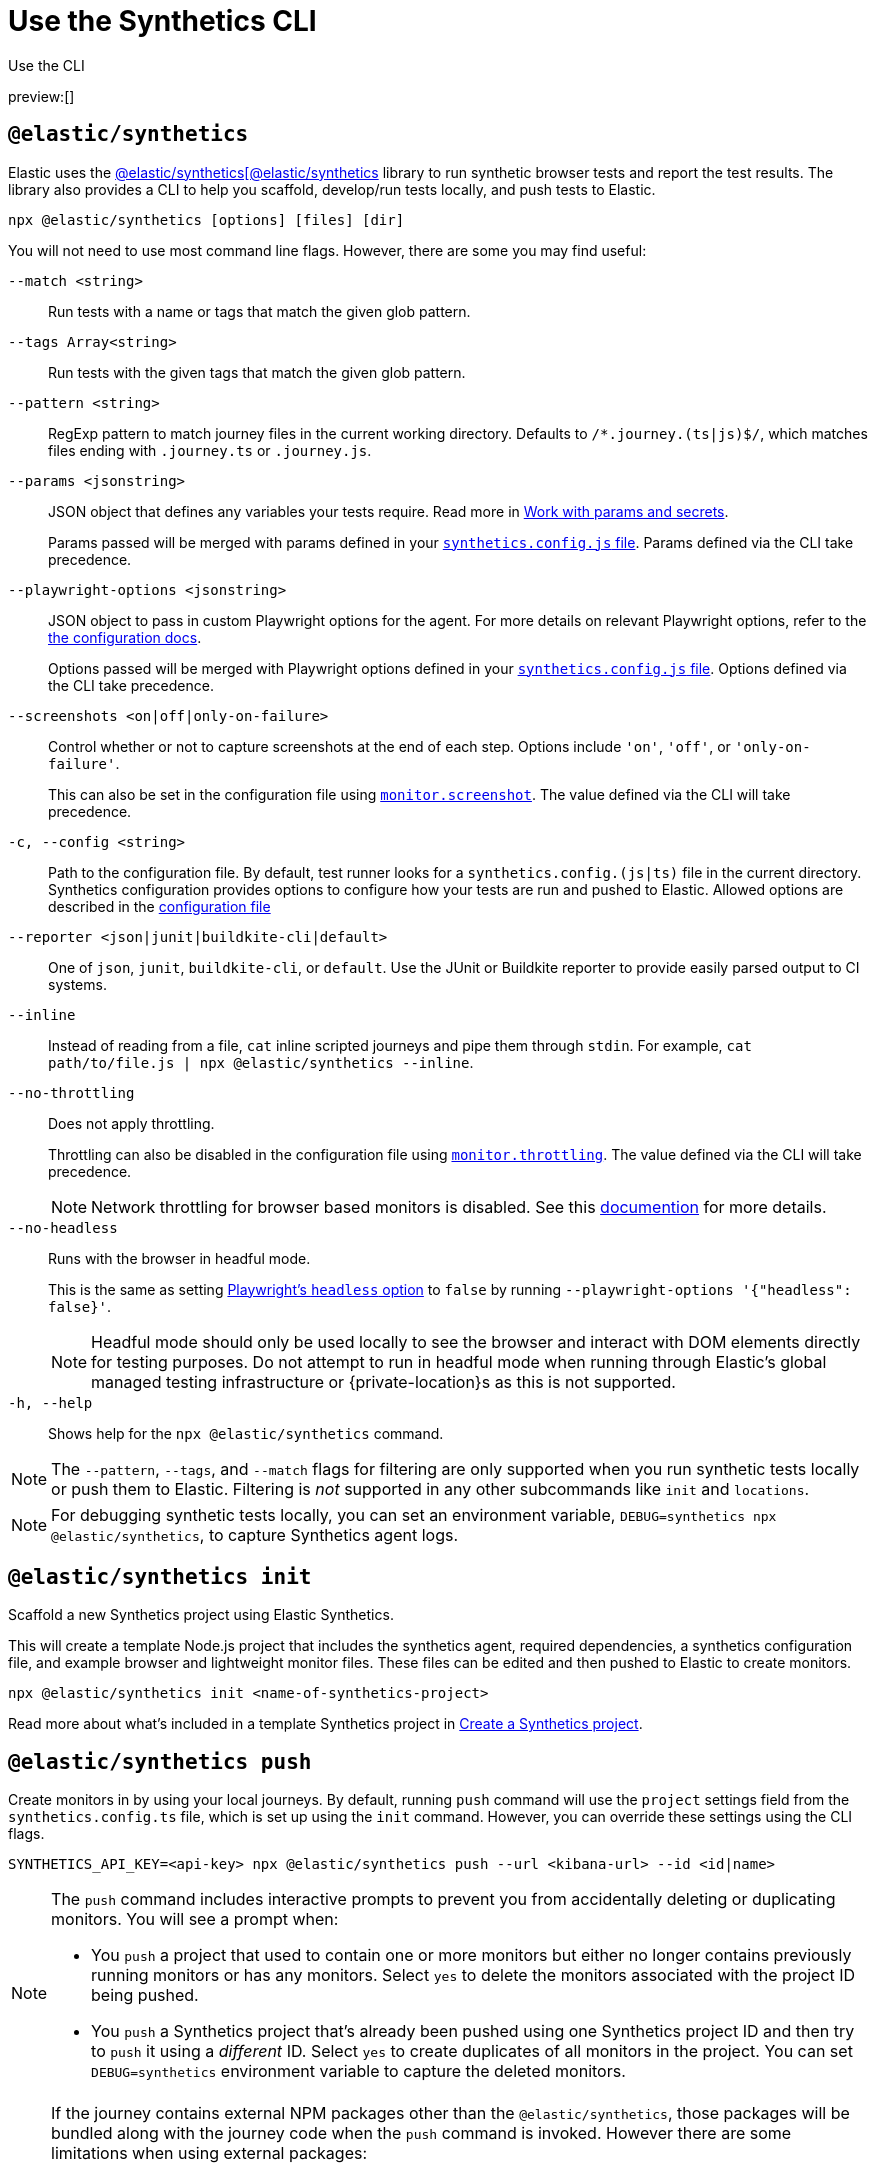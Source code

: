 [[observability-synthetics-command-reference]]
= Use the Synthetics CLI

++++
<titleabbrev>Use the CLI</titleabbrev>
++++

preview:[]

[discrete]
[[elastic-synthetics-command]]
== `@elastic/synthetics`

Elastic uses the https://www.npmjs.com/package/@elastic/synthetics[@elastic/synthetics[@elastic/synthetics]
library to run synthetic browser tests and report the test results.
The library also provides a CLI to help you scaffold, develop/run tests locally, and push tests to Elastic.

[source,sh]
----
npx @elastic/synthetics [options] [files] [dir]
----

You will not need to use most command line flags.
However, there are some you may find useful:

`--match <string>`::
Run tests with a name or tags that match the given glob pattern.

`--tags Array<string>`::
Run tests with the given tags that match the given glob pattern.

`--pattern <string>`::
RegExp pattern to match journey files in the current working directory. Defaults
to `/*.journey.(ts|js)$/`, which matches files ending with `.journey.ts` or `.journey.js`.

`--params <jsonstring>`::
JSON object that defines any variables your tests require.
Read more in <<observability-synthetics-params-secrets,Work with params and secrets>>.
+
Params passed will be merged with params defined in your
<<synthetics-configuration-params,`synthetics.config.js` file>>.
Params defined via the CLI take precedence.

`--playwright-options <jsonstring>`::
JSON object to pass in custom Playwright options for the agent.
For more details on relevant Playwright options, refer to the
<<synthetics-configuration-playwright-options,the configuration docs>>.
+
Options passed will be merged with Playwright options defined in your
<<synthetics-configuration-playwright-options,`synthetics.config.js` file>>.
Options defined via the CLI take precedence.

`--screenshots <on|off|only-on-failure>`::
Control whether or not to capture screenshots at the end of each step.
Options include `'on'`, `'off'`, or `'only-on-failure'`.
+
This can also be set in the configuration file using
<<synthetics-configuration-monitor,`monitor.screenshot`>>.
The value defined via the CLI will take precedence.

`-c, --config <string>`::
Path to the configuration file. By default, test runner looks for a
`synthetics.config.(js|ts)` file in the current directory. Synthetics
configuration provides options to configure how your tests are run and pushed to
Elastic. Allowed options are described in the <<observability-synthetics-configuration,configuration file>>

`--reporter <json|junit|buildkite-cli|default>`::
One of `json`, `junit`, `buildkite-cli`, or `default`. Use the JUnit or Buildkite
reporter to provide easily parsed output to CI systems.

`--inline`::
Instead of reading from a file, `cat` inline scripted journeys and pipe them through `stdin`.
For example, `cat path/to/file.js | npx @elastic/synthetics --inline`.

`--no-throttling`::
Does not apply throttling.
+
Throttling can also be disabled in the configuration file using
<<synthetics-configuration-monitor,`monitor.throttling`>>.
The value defined via the CLI will take precedence.
+
[NOTE]
====
Network throttling for browser based monitors is disabled.
See this https://github.com/elastic/synthetics/blob/main/docs/throttling.md[documention] for more details.
====

`--no-headless`::
Runs with the browser in headful mode.
+
This is the same as setting https://playwright.dev/docs/api/class-testoptions#test-options-headless[Playwright's `headless` option] to `false` by running `--playwright-options '{"headless": false}'`.
+
[NOTE]
====
Headful mode should only be used locally to see the browser and interact with DOM elements directly for testing purposes. Do not attempt to run in headful mode when running through Elastic's global managed testing infrastructure or {private-location}s as this is not supported.
====

`-h, --help`::
Shows help for the `npx @elastic/synthetics` command.

[NOTE]
====
The `--pattern`, `--tags`, and `--match` flags for filtering are only supported when you
run synthetic tests locally or push them to Elastic. Filtering is _not_ supported in any other subcommands
like `init` and `locations`.
====

[NOTE]
====
For debugging synthetic tests locally, you can set an environment variable,
`DEBUG=synthetics npx @elastic/synthetics`, to capture Synthetics agent logs.
====

[discrete]
[[elastic-synthetics-init-command]]
== `@elastic/synthetics init`

Scaffold a new Synthetics project using Elastic Synthetics.

This will create a template Node.js project that includes the synthetics agent, required dependencies,
a synthetics configuration file, and example browser and lightweight monitor files.
These files can be edited and then pushed to Elastic to create monitors.

[source,sh]
----
npx @elastic/synthetics init <name-of-synthetics-project>
----

Read more about what's included in a template Synthetics project in <<observability-synthetics-get-started-project-create-a-synthetics-project,Create a Synthetics project>>.

[discrete]
[[elastic-synthetics-push-command]]
== `@elastic/synthetics push`

Create monitors in by using your local journeys. By default, running
`push` command will use the `project` settings field from the `synthetics.config.ts`
file, which is set up using the `init` command. However, you can override these
settings using the CLI flags.

[source,sh]
----
SYNTHETICS_API_KEY=<api-key> npx @elastic/synthetics push --url <kibana-url> --id <id|name>
----

[NOTE]
====
The `push` command includes interactive prompts to prevent you from accidentally deleting or duplicating monitors.
You will see a prompt when:

* You `push` a project that used to contain one or more monitors but either no longer
contains previously running monitors or has any monitors.
Select `yes` to delete the monitors associated with the project ID being pushed.
* You `push` a Synthetics project that's already been pushed using one Synthetics project ID and then try to `push`
it using a _different_ ID.
Select `yes` to create duplicates of all monitors in the project.
You can set `DEBUG=synthetics` environment variable to capture the deleted monitors.
====

[NOTE]
====
If the journey contains external NPM packages other than the `@elastic/synthetics`,
those packages will be bundled along with the journey code when the `push` command is invoked.
However there are some limitations when using external packages:

* Bundled journeys after compression should not be more than 1500 Kilobytes.
* Native node modules will not work as expected due to platform inconsistency.
* Uploading files in journey scripts(via locator.setInputFiles) is not supported.
====

`--auth <string>`::
API key used for authentication. You can also set the API key via the `SYNTHETICS_API_KEY` environment variable.
+
To create an API key, you must be logged in as a user with
<<observability-synthetics-feature-roles,Editor>> access.

`--id <string>`::
A unique id associated with your Synthetics project.
It will be used for logically grouping monitors.
+
If you used <<elastic-synthetics-init-command,`init` to create a Synthetics project>>, this is the `<name-of-synthetics-project>` you specified.
+
This can also be set in the configuration file using
<<synthetics-configuration-project,`project.id`>>.
The value defined via the CLI will take precedence.

`--url <string>`::
The URL for the Observability project to which you want to upload the monitors.
+
This can also be set in the configuration file using
<<synthetics-configuration-project,`project.url`>>.
The value defined via the CLI will take precedence.

`--schedule <number>`::
The interval (in minutes) at which the monitor should run.
+
This can also be set in the configuration file using
<<synthetics-configuration-monitor,`monitor.schedule`>>.
The value defined via the CLI will take precedence.

https://github.com/elastic/synthetics/blob/{synthetics_version}/src/locations/public-locations.ts#L28-L37[`--locations Array<SyntheticsLocationsType>`]::
Where to deploy the monitor. Monitors can be deployed in multiple locations so that you can detect differences in availability and response times across those locations.
+
To list available locations, refer to <<elastic-synthetics-locations-command,`@elastic/synthetics locations`>>.
+
This can also be set in the configuration file using
<<synthetics-configuration-monitor,`monitor.locations` in the configuration file>>.
The value defined via the CLI will take precedence.

`--private-locations Array<string>`::
The <<observability-synthetics-private-location,{private-location}s>> to which the monitors will be deployed. These {private-location}s refer to locations hosted and managed by you, whereas
`locations` are hosted by Elastic. You can specify a {private-location} using the location's name.
+
To list available {private-location}s, refer to <<elastic-synthetics-locations-command,`@elastic/synthetics locations`>>.
+
This can also be set in the configuration file using
<<synthetics-configuration-monitor,`monitor.privateLocations` in the configuration file>>.
The value defined via the CLI will take precedence.

`--fields <string>`::
A list of key-value pairs that will be sent with each monitor event.
The `fields` are appended to {es} documents as `labels`,
and those labels are displayed in {kib} in the _Monitor details_ panel in the <<synthetics-analyze-individual-monitors-overview,individual monitor's _Overview_ tab>>.
+
Example: `--fields '{ "foo": bar", "team": "synthetics" }'`
+
This can also be set in the configuration file using <<synthetics-configuration-monitor,the `monitor.fields` option>>.
The value defined via the CLI will take precedence.

`--yes`::
The `push` command includes interactive prompts to prevent you from accidentally deleting or duplicating monitors.
If running the CLI non-interactively, you can override these prompts using the `--yes` option.
When the `--yes` option is passed to `push`:
+
* If you `push` a Synthetics project that used to contain one or more monitors but no longer contains any monitors,
all monitors associated with the Synthetics project ID being pushed will be deleted.
* If you `push` a Synthetics project that's already been pushed using one Synthetics project ID and then try to `push`
it using a _different_ ID, it will create duplicates of all monitors in the Synthetics project.

[discrete]
[[observability-synthetics-command-reference-tag-monitors]]
== Tag monitors

Synthetics journeys can be tagged with one or more tags.  Use tags to
filter journeys when running tests locally or pushing them to Elastic.

To add tags to a single journey, add the `tags` parameter to the `journey` function or
use the `monitor.use` method.

[source,js]
----
import {journey, monitor} from "@elastic/synthetics";
journey({name: "example journey", tags: ["env:qa"] }, ({ page }) => {
  monitor.use({
    tags: ["env:qa"]
  })
  // Add steps here
});
----

For lightweight monitors, use the `tags` field in the yaml configuration file.

[source,yaml]
----
name: example monitor
tags:
  - env:qa
----

To apply tags to all browser and lightweight monitors, configure using the `monitor.tags` field in the `synthetics.config.ts` file.

[discrete]
[[observability-synthetics-command-reference-filter-monitors]]
== Filter monitors

When running the `npx @elastic/synthetics push` command, you can filter the monitors that are pushed to Elastic using the following flags:

`--tags Array<string>`::
Push monitors with the given tags that match the glob pattern.

`--match <string>`::
Push monitors with a name or tags that match the glob pattern.

`--pattern <string>`::
RegExp pattern to match the journey files in the current working directory.
Defaults to `/*.journey.(ts|js)$/` for browser monitors and `/.(yml|yaml)$/` for
lightweight monitors.

You can combine these techniques and push the monitors to different projects based on the tags by using multiple configuration files.

[source,sh]
----
npx @elastic/synthetics push --config synthetics.qa.config.ts --tags env:qa
npx @elastic/synthetics push --config synthetics.prod.config.ts --tags env:prod
----

[discrete]
[[elastic-synthetics-locations-command]]
== `@elastic/synthetics locations`

List all available locations for running synthetics monitors.

[source,sh]
----
npx @elastic/synthetics locations --url <observability-project-host> --auth <api-key>
----

Run `npx @elastic/synthetics locations` with no flags to list all the available global locations managed by Elastic for running synthetics monitors.

To list both locations on Elastic's global managed infrastructure and {private-location}s, include:

`--url <string>`::
The URL for the Observability project from which to fetch all available public and {private-location}s.

`--auth <string>`::
API key used for authentication.

////
/* <DocCallOut title="Note">
If an administrator has disabled Elastic managed locations for the role you are assigned
and you do _not_ include `--url` and `--auth`, all global locations managed by Elastic will be listed.
However, you will not be able to push to these locations with your API key and will see an error:
_You don't have permission to use Elastic managed global locations_. For more details, refer to the
<DocLink slug="/serverless/observability/synthetics-troubleshooting" section="you-do-not-have-permission-to-use-elastic-managed-locations">troubleshooting docs</DocLink>.
</DocCallOut> */
////
